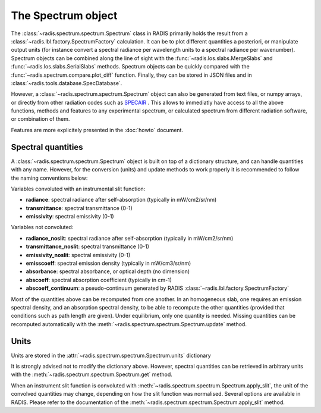 ===================
The Spectrum object
===================

The :class:`~radis.spectrum.spectrum.Spectrum` class in RADIS primarily 
holds the result from a :class:`~radis.lbl.factory.SpectrumFactory` calculation. 
It can be  to plot different quantities a posteriori, or manipulate output units
(for instance convert a spectral radiance per wavelength units to a spectral 
radiance per wavenumber). Spectrum objects can be combined along the line of sight 
with the :func:`~radis.los.slabs.MergeSlabs` and :func:`~radis.los.slabs.SerialSlabs` methods. 
Spectrum objects can be quickly compared with the :func:`~radis.spectrum.compare.plot_diff` 
function. Finally, they can be stored in JSON files and in :class:`~radis.tools.database.SpecDatabase`.

However, a :class:`~radis.spectrum.spectrum.Spectrum` object can also be 
generated from text files, or numpy arrays, or directly from other radiation
codes such as `SPECAIR <http://www.specair-radiation.net/>`_ . This allows to 
immediatly have access to all the above functions, methods and features to any 
experimental spectrum, or calculated spectrum from different radiation software, 
or combination of them. 

Features are more explicitely presented in the :doc:`howto` document.   


Spectral quantities
-------------------

A :class:`~radis.spectrum.spectrum.Spectrum` object is built on top of a dictionary structure, and can handle 
quantities with any name. However, for the conversion (units) and update methods 
to work properly it is recommended to follow the naming conventions below: 

Variables convoluted with an instrumental slit function: 

- **radiance**: spectral radiance after self-absorption (typically in mW/cm2/sr/nm)
- **transmittance**: spectral transmittance (0-1)
- **emissivity**: spectral emissivity (0-1)

Variables not convoluted: 

- **radiance_noslit**: spectral radiance after self-absorption (typically in mW/cm2/sr/nm)
- **transmittance_noslit**: spectral transmittance (0-1)
- **emissivity_noslit**: spectral emissivity (0-1)
- **emisscoeff**: spectral emission density (typically in mW/cm3/sr/nm)
- **absorbance**: spectral absorbance, or optical depth (no dimension)
- **abscoeff**: spectral absorption coefficient (typically in cm-1)
- **abscoeff_continuum**: a pseudo-continuum generated by RADIS :class:`~radis.lbl.factory.SpectrumFactory` 

Most of the quantities above can be recomputed from one another. In an homogeneous
slab, one requires an emission spectral density, and an absorption spectral density, 
to be able to recompute the other quantities (provided that conditions such as path length
are given). Under equilibrium, only one quantity is needed. Missing quantities
can be recomputed automatically with the :meth:`~radis.spectrum.spectrum.Spectrum.update` 
method. 


Units
-----

Units are stored in the :attr:`~radis.spectrum.spectrum.Spectrum.units` dictionary 

It is strongly advised not to modify the dictionary above. However, spectral quantities 
can be retrieved in arbitrary units with the :meth:`~radis.spectrum.spectrum.Spectrum.get` 
method.

When an instrument slit function is convoluted with :meth:`~radis.spectrum.spectrum.Spectrum.apply_slit`,
the unit of the convolved quantities may change, depending on how the slit function 
was normalised. Several options are available in RADIS. Please refer to the documentation 
of the :meth:`~radis.spectrum.spectrum.Spectrum.apply_slit` method. 
